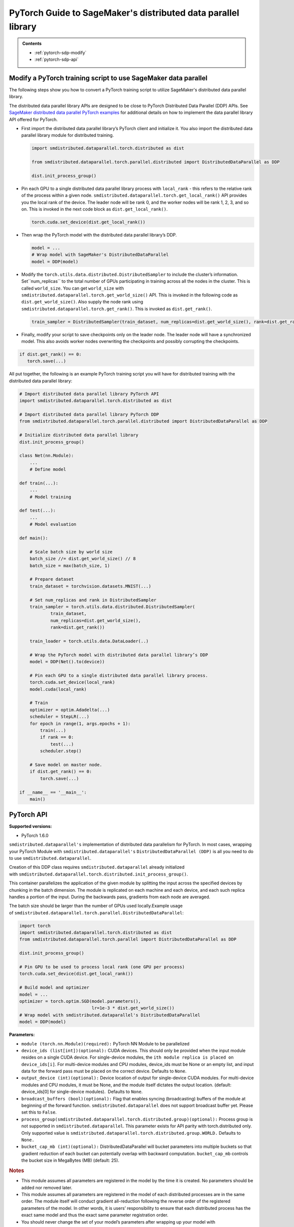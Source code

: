 ##############################################################
PyTorch Guide to SageMaker's distributed data parallel library
##############################################################

.. admonition:: Contents

   - :ref:`pytorch-sdp-modify`
   - :ref:`pytorch-sdp-api`

.. _pytorch-sdp-modify:

Modify a PyTorch training script to use SageMaker data parallel
======================================================================

The following steps show you how to convert a PyTorch training script to
utilize SageMaker's distributed data parallel library.

The distributed data parallel library APIs are designed to be close to PyTorch Distributed Data
Parallel (DDP) APIs.
See `SageMaker distributed data parallel PyTorch examples <https://sagemaker-examples.readthedocs.io/en/latest/training/distributed_training/index.html#pytorch-distributed>`__ for additional details on how to implement the data parallel library
API offered for PyTorch.


-  First import the distributed data parallel library’s PyTorch client and initialize it. You also import
   the distributed data parallel library module for distributed training.

   .. code:: python

      import smdistributed.dataparallel.torch.distributed as dist

      from smdistributed.dataparallel.torch.parallel.distributed import DistributedDataParallel as DDP

      dist.init_process_group()


-  Pin each GPU to a single distributed data parallel library process with ``local_rank`` - this
   refers to the relative rank of the process within a given node.
   ``smdistributed.dataparallel.torch.get_local_rank()`` API provides
   you the local rank of the device. The leader node will be rank 0, and
   the worker nodes will be rank 1, 2, 3, and so on. This is invoked in
   the next code block as ``dist.get_local_rank()``.

   .. code:: python

      torch.cuda.set_device(dist.get_local_rank())


-  Then wrap the PyTorch model with the distributed data parallel library’s DDP.

   .. code:: python

      model = ...
      # Wrap model with SageMaker's DistributedDataParallel
      model = DDP(model)


-  Modify the ``torch.utils.data.distributed.DistributedSampler`` to
   include the cluster’s information. Set``num_replicas`` to the
   total number of GPUs participating in training across all the nodes
   in the cluster. This is called ``world_size``. You can get
   ``world_size`` with
   ``smdistributed.dataparallel.torch.get_world_size()`` API. This is
   invoked in the following code as ``dist.get_world_size()``. Also
   supply the node rank using
   ``smdistributed.dataparallel.torch.get_rank()``. This is invoked as
   ``dist.get_rank()``.

   .. code:: python

      train_sampler = DistributedSampler(train_dataset, num_replicas=dist.get_world_size(), rank=dist.get_rank())


-  Finally, modify your script to save checkpoints only on the leader
   node. The leader node will have a synchronized model. This also
   avoids worker nodes overwriting the checkpoints and possibly
   corrupting the checkpoints.

.. code:: python

   if dist.get_rank() == 0:
      torch.save(...)


All put together, the following is an example PyTorch training script
you will have for distributed training with the distributed data parallel library:

.. code:: python

   # Import distributed data parallel library PyTorch API
   import smdistributed.dataparallel.torch.distributed as dist

   # Import distributed data parallel library PyTorch DDP
   from smdistributed.dataparallel.torch.parallel.distributed import DistributedDataParallel as DDP

   # Initialize distributed data parallel library
   dist.init_process_group()

   class Net(nn.Module):
       ...
       # Define model

   def train(...):
       ...
       # Model training

   def test(...):
       ...
       # Model evaluation

   def main():

       # Scale batch size by world size
       batch_size //= dist.get_world_size() // 8
       batch_size = max(batch_size, 1)

       # Prepare dataset
       train_dataset = torchvision.datasets.MNIST(...)

       # Set num_replicas and rank in DistributedSampler
       train_sampler = torch.utils.data.distributed.DistributedSampler(
               train_dataset,
               num_replicas=dist.get_world_size(),
               rank=dist.get_rank())

       train_loader = torch.utils.data.DataLoader(..)

       # Wrap the PyTorch model with distributed data parallel library’s DDP
       model = DDP(Net().to(device))

       # Pin each GPU to a single distributed data parallel library process.
       torch.cuda.set_device(local_rank)
       model.cuda(local_rank)

       # Train
       optimizer = optim.Adadelta(...)
       scheduler = StepLR(...)
       for epoch in range(1, args.epochs + 1):
           train(...)
           if rank == 0:
               test(...)
           scheduler.step()

       # Save model on master node.
       if dist.get_rank() == 0:
           torch.save(...)

   if __name__ == '__main__':
       main()


.. _pytorch-sdp-api:

PyTorch API
===========

**Supported versions:**

-  PyTorch 1.6.0


.. function:: smdistributed.dataparallel.torch.distributed.is_available()

   Check if script started as a distributed job. For local runs user can
   check that is_available returns False and run the training script
   without calls to ``smdistributed.dataparallel``.

   **Inputs:**

   -  ``None``

   **Returns:**

   -  ``True`` if started as a distributed job, ``False`` otherwise


.. function:: smdistributed.dataparallel.torch.distributed.init_process_group(*args, **kwargs)

   Initialize ``smdistributed.dataparallel``. Must be called at the
   beginning of the training script, before calling any other methods.
   ​
   Process group is not supported in ``smdistributed.dataparallel``. This
   parameter exists for API parity with ``torch.distributed`` only. Only
   supported value is
   ``smdistributed.dataparallel.torch.distributed.group.WORLD.``
   ​
   After this
   call, ``smdistributed.dataparallel.torch.distributed.is_initialized()`` will
   return ``True``.
   ​

   **Inputs:**

   -  ``None``

   **Returns:**

   -  ``None``


.. function:: smdistributed.dataparallel.torch.distributed.is_initialized()

   Checks if the default process group has been initialized.

   **Inputs:**

   -  ``None``

   **Returns:**

   -  ``True`` if initialized, else ``False``.


.. function:: smdistributed.dataparallel.torch.distributed.get_world_size(group=smdistributed.dataparallel.torch.distributed.group.WORLD)

   The total number of GPUs across all the nodes in the cluster. For
   example, in a 8 node cluster with 8 GPU each, size will be equal to 64.

   **Inputs:**

   -  ``group (smdistributed.dataparallel.torch.distributed.group) (optional):`` Process
      group is not supported in ``smdistributed.dataparallel``. This
      parameter exists for API parity with torch.distributed only. Only
      supported value is
      ``smdistributed.dataparallel.torch.distributed.group.WORLD.``

   **Returns:**

   -  An integer scalar containing the total number of GPUs in the training
      job, across all nodes in the cluster.


.. function:: smdistributed.dataparallel.torch.distributed.get_rank(group=smdistributed.dataparallel.torch.distributed.group.WORLD)

   The rank of the node in the cluster. The rank ranges from 0 to number of
   nodes - 1. This is similar to MPI's World Rank.


   **Inputs:**

   -  ``group (smdistributed.dataparallel.torch.distributed.group) (optional):`` Process
      group is not supported in ``smdistributed.dataparallel``. This
      parameter exists for API parity with torch.distributed only. Only
      supported value is
      ``smdistributed.dataparallel.torch.distributed.group.WORLD.``

   **Returns:**

   -  An integer scalar containing the rank of the worker node.


.. function:: smdistributed.dataparallel.torch.distributed.get_local_rank()

   Local rank refers to the relative rank of
   the ``smdistributed.dataparallel`` process within the node the current
   process is running on. For example, if a node contains 8 GPUs, it has
   8 ``smdistributed.dataparallel`` processes. Each process has
   a ``local_rank`` ranging from 0 to 7.

   **Inputs:**

   -  ``None``

   **Returns:**

   -  An integer scalar containing the rank of the GPU and
      its ``smdistributed.dataparallel`` process.


.. function:: smdistributed.dataparallel.torch.distributed.all_reduce(tensor, op=smdistributed.dataparallel.torch.distributed.ReduceOp.SUM, group=smdistributed.dataparallel.torch.distributed.group.WORLD, async_op=False)

   Performs an all-reduce operation on a tensor (torch.tensor) across
   all ``smdistributed.dataparallel`` workers

   ``smdistributed.dataparallel`` AllReduce API can be used for all
   reducing gradient tensors or any other tensors.  By
   default, ``smdistributed.dataparallel`` AllReduce reduces the tensor
   data across all ``smdistributed.dataparallel`` workers in such a way
   that all get the final result.

   After the call ``tensor`` is going to be bitwise identical in all
   processes.

   **Inputs:**

   - ``tensor (torch.tensor) (required):`` Input and output of the collective. The function operates in-place.

   - ``op (smdistributed.dataparallel.torch.distributed.ReduceOp) (optional)``: The reduction operation to combine tensors across different ranks.  Defaults to ``SUM`` if None is given.

      * Supported ops: ``AVERAGE``, ``SUM``, ``MIN``, ``MAX``

   - ``group (smdistributed.dataparallel.torch.distributed.group) (optional):`` Process group is not supported in ``smdistributed.dataparallel``. This parameter exists for API parity with torch.distributed only.

      * Only supported value is ``smdistributed.dataparallel.torch.distributed.group.WORLD.``

   - ``async_op (bool) (optional):`` Whether this op should be an async op. Defaults to ``False``.

   **Returns:**

   -  Async op work handle, if async_op is set to True. ``None``,
      otherwise.

   .. rubric:: Notes

   ``smdistributed.dataparallel.torch.distributed.allreduce``, in most
   cases, is ~2X slower than all-reducing
   with ``smdistributed.dataparallel.torch.parallel.distributed.DistributedDataParallel`` and
   hence, it is not recommended to be used for performing gradient
   reduction during the training
   process. ``smdistributed.dataparallel.torch.distributed.allreduce`` internally
   uses NCCL AllReduce with ``ncclSum`` as the reduction operation.


.. function:: smdistributed.dataparallel.torch.distributed.broadcast(tensor, src=0, group=smdistributed.dataparallel.torch.distributed.group.WORLD, async_op=False)

   Broadcasts the tensor (torch.tensor) to the whole group.

   ``tensor`` must have the same number of elements as GPUs in the
   cluster.

   **Inputs:**

   -  ``tensor (torch.tensor)(required)``

   -  ``src (int)(optional)``

   -  ``group (smdistributed.dataparallel.torch.distributed.group)(optional):`` Process group is not supported in ``smdistributed.dataparallel``. This parameter exists for API parity with ``torch.distributed`` only.

      * Only supported value is ``smdistributed.dataparallel.torch.distributed.group.WORLD.``

   -  ``async_op (bool)(optional):`` Whether this op should be an async op. Defaults to ``False``.

   **Returns:**

   -  Async op work handle, if async_op is set to True. ``None``, otherwise.


.. function:: smdistributed.dataparallel.torch.distributed.all_gather(tensor_list, tensor, group=smdistributed.dataparallel.torch.distributed.group.WORLD, async_op=False)

   Gathers tensors from the whole group in a list.


   **Inputs:**

   -  ``tensor_list (list[torch.tensor])(required):`` Output list. It
      should contain correctly-sized tensors to be used for output of the
      collective.
   -  ``tensor (torch.tensor)(required):`` Tensor to be broadcast from
      current process.
   -  ``group (smdistributed.dataparallel.torch.distributed.group)(optional):`` Process
      group is not supported in ``smdistributed.dataparallel``. This
      parameter exists for API parity with torch.distributed only. Only
      supported value is
      ``smdistributed.dataparallel.torch.distributed.group.WORLD.``
   -  ``async_op (bool)(optional):`` Whether this op should be an async op.
      Defaults to ``False``.

   **Returns:**

   -  Async op work handle, if async_op is set to True. ``None``,
      otherwise.


.. function:: smdistributed.dataparallel.torch.distributed.all_to_all_single(output_t, input_t, output_split_sizes=None, input_split_sizes=None, group=group.WORLD, async_op=False)

   Each process scatters input tensor to all processes in a group and return gathered tensor in output.

   **Inputs:**

   -  output_t
   -  input_t
   -  output_split_sizes
   -  input_split_sizes
   -  ``group (smdistributed.dataparallel.torch.distributed.group)(optional):`` Process
      group is not supported in ``smdistributed.dataparallel``. This
      parameter exists for API parity with torch.distributed only. Only
      supported value is
      ``smdistributed.dataparallel.torch.distributed.group.WORLD.``
   -  ``async_op (bool)(optional):`` Whether this op should be an async op.
      Defaults to ``False``.

   **Returns:**

   -  Async op work handle, if async_op is set to True. ``None``,
      otherwise.


.. function:: smdistributed.dataparallel.torch.distributed.barrier(group=smdistributed.dataparallel.torch.distributed.group.WORLD, async_op=False)

   Synchronizes all ``smdistributed.dataparallel`` processes.

   **Inputs:**

   - tensor (torch.tensor)(required): Data to be sent if src is the rank of current process, and tensor to be used to save received data otherwise.

   - src (int)(optional): Source rank.

   -  ``group (smdistributed.dataparallel.torch.distributed.group)(optional):`` Process
      group is not supported in ``smdistributed.dataparallel``. This
      parameter exists for API parity with torch.distributed only.

         * Only supported value is ``smdistributed.dataparallel.torch.distributed.group.WORLD.``

   -  ``async_op (bool)(optional):`` Whether this op should be an async op.
      Defaults to ``False``.

   **Returns:**

   -  Async op work handle, if async_op is set to True. ``None``,
      otherwise.


.. class:: smdistributed.dataparallel.torch.parallel.DistributedDataParallel(module, device_ids=None, output_device=None, broadcast_buffers=True, process_group=None, bucket_cap_mb=None)

   ``smdistributed.dataparallel's`` implementation of distributed data
   parallelism for PyTorch. In most cases, wrapping your PyTorch Module
   with ``smdistributed.dataparallel's`` ``DistributedDataParallel (DDP)`` is
   all you need to do to use ``smdistributed.dataparallel``.

   Creation of this DDP class requires ``smdistributed.dataparallel``
   already initialized
   with ``smdistributed.dataparallel.torch.distributed.init_process_group()``.

   This container parallelizes the application of the given module by
   splitting the input across the specified devices by chunking in the
   batch dimension. The module is replicated on each machine and each
   device, and each such replica handles a portion of the input. During the
   backwards pass, gradients from each node are averaged.

   The batch size should be larger than the number of GPUs used locally.
   ​
   Example usage
   of ``smdistributed.dataparallel.torch.parallel.DistributedDataParallel``:

   .. code:: python

      import torch
      import smdistributed.dataparallel.torch.distributed as dist
      from smdistributed.dataparallel.torch.parallel import DistributedDataParallel as DDP

      dist.init_process_group()

      # Pin GPU to be used to process local rank (one GPU per process)
      torch.cuda.set_device(dist.get_local_rank())

      # Build model and optimizer
      model = ...
      optimizer = torch.optim.SGD(model.parameters(),
                                  lr=1e-3 * dist.get_world_size())
      # Wrap model with smdistributed.dataparallel's DistributedDataParallel
      model = DDP(model)

   **Parameters:**

   -  ``module (torch.nn.Module)(required):`` PyTorch NN Module to be
      parallelized
   -  ``device_ids (list[int])(optional):`` CUDA devices. This should only
      be provided when the input module resides on a single CUDA device.
      For single-device modules,
      the ``ith module replica is placed on device_ids[i]``. For
      multi-device modules and CPU modules, device_ids must be None or an
      empty list, and input data for the forward pass must be placed on the
      correct device. Defaults to ``None``.
   -  ``output_device (int)(optional):`` Device location of output for
      single-device CUDA modules. For multi-device modules and CPU modules,
      it must be None, and the module itself dictates the output location.
      (default: device_ids[0] for single-device modules).  Defaults
      to ``None``.
   -  ``broadcast_buffers (bool)(optional):`` Flag that enables syncing
      (broadcasting) buffers of the module at beginning of the forward
      function. ``smdistributed.dataparallel`` does not support broadcast
      buffer yet. Please set this to ``False``.
   -  ``process_group(smdistributed.dataparallel.torch.distributed.group)(optional):`` Process
      group is not supported in ``smdistributed.dataparallel``. This
      parameter exists for API parity with torch.distributed only. Only
      supported value is
      ``smdistributed.dataparallel.torch.distributed.group.WORLD.`` Defaults
      to ``None.``
   -  ``bucket_cap_mb (int)(optional):`` DistributedDataParallel will
      bucket parameters into multiple buckets so that gradient reduction of
      each bucket can potentially overlap with backward
      computation. ``bucket_cap_mb`` controls the bucket size in
      MegaBytes (MB) (default: 25).

   .. rubric:: Notes

   -  This module assumes all parameters are registered in the model by the
      time it is created. No parameters should be added nor removed later.
   -  This module assumes all parameters are registered in the model of
      each distributed processes are in the same order. The module itself
      will conduct gradient all-reduction following the reverse order of
      the registered parameters of the model. In other words, it is users’
      responsibility to ensure that each distributed process has the exact
      same model and thus the exact same parameter registration order.
   -  You should never change the set of your model’s parameters after
      wrapping up your model with DistributedDataParallel. In other words,
      when wrapping up your model with DistributedDataParallel, the
      constructor of DistributedDataParallel will register the additional
      gradient reduction functions on all the parameters of the model
      itself at the time of construction. If you change the model’s
      parameters after the DistributedDataParallel construction, this is
      not supported and unexpected behaviors can happen, since some
      parameters’ gradient reduction functions might not get called.


.. class:: smdistributed.dataparallel.torch.distributed.ReduceOp

   An enum-like class for supported reduction operations
   in ``smdistributed.dataparallel``.

   The values of this class can be accessed as attributes, for
   example, ``ReduceOp.SUM``. They are used in specifying strategies for
   reduction collectives such as
    ``smdistributed.dataparallel.torch.distributed.all_reduce(...)``.

   -  ``AVERAGE``
   -  ``SUM``
   -  ``MIN``
   -  ``MAX``
